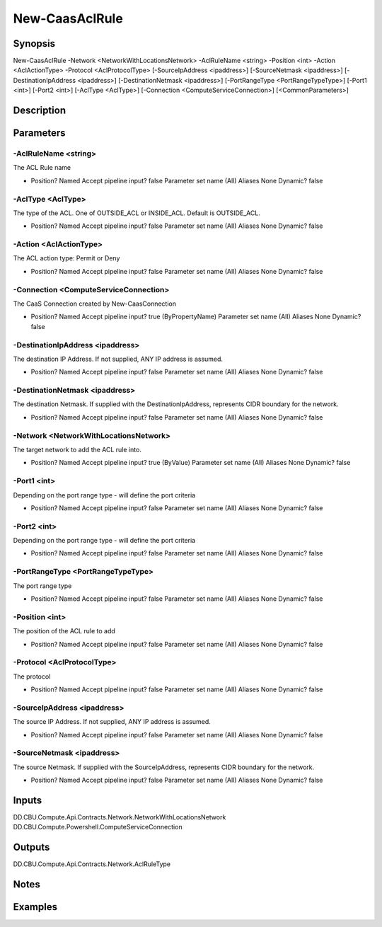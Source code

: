 ﻿
New-CaasAclRule
===================

Synopsis
--------

.. code-block:: powershell
    
    
New-CaasAclRule -Network <NetworkWithLocationsNetwork> -AclRuleName <string> -Position <int> -Action <AclActionType> -Protocol <AclProtocolType> [-SourceIpAddress <ipaddress>] [-SourceNetmask <ipaddress>] [-DestinationIpAddress <ipaddress>] [-DestinationNetmask <ipaddress>] [-PortRangeType <PortRangeTypeType>] [-Port1 <int>] [-Port2 <int>] [-AclType <AclType>] [-Connection <ComputeServiceConnection>] [<CommonParameters>]





Description
-----------



Parameters
----------




-AclRuleName <string>
~~~~~~~~~

The ACL Rule name

*     Position?                    Named     Accept pipeline input?       false     Parameter set name           (All)     Aliases                      None     Dynamic?                     false





-AclType <AclType>
~~~~~~~~~

The type of the ACL. One of OUTSIDE_ACL or INSIDE_ACL. Default is OUTSIDE_ACL.

*     Position?                    Named     Accept pipeline input?       false     Parameter set name           (All)     Aliases                      None     Dynamic?                     false





-Action <AclActionType>
~~~~~~~~~

The ACL action type: Permit or Deny

*     Position?                    Named     Accept pipeline input?       false     Parameter set name           (All)     Aliases                      None     Dynamic?                     false





-Connection <ComputeServiceConnection>
~~~~~~~~~

The CaaS Connection created by New-CaasConnection

*     Position?                    Named     Accept pipeline input?       true (ByPropertyName)     Parameter set name           (All)     Aliases                      None     Dynamic?                     false





-DestinationIpAddress <ipaddress>
~~~~~~~~~

The destination IP Address. If not supplied, ANY IP address is assumed.

*     Position?                    Named     Accept pipeline input?       false     Parameter set name           (All)     Aliases                      None     Dynamic?                     false





-DestinationNetmask <ipaddress>
~~~~~~~~~

The destination Netmask. If supplied with the DestinationIpAddress, represents CIDR boundary for the network.

*     Position?                    Named     Accept pipeline input?       false     Parameter set name           (All)     Aliases                      None     Dynamic?                     false





-Network <NetworkWithLocationsNetwork>
~~~~~~~~~

The target network to add the ACL rule into.

*     Position?                    Named     Accept pipeline input?       true (ByValue)     Parameter set name           (All)     Aliases                      None     Dynamic?                     false





-Port1 <int>
~~~~~~~~~

Depending on the port range type - will define the port criteria

*     Position?                    Named     Accept pipeline input?       false     Parameter set name           (All)     Aliases                      None     Dynamic?                     false





-Port2 <int>
~~~~~~~~~

Depending on the port range type - will define the port criteria

*     Position?                    Named     Accept pipeline input?       false     Parameter set name           (All)     Aliases                      None     Dynamic?                     false





-PortRangeType <PortRangeTypeType>
~~~~~~~~~

The port range type

*     Position?                    Named     Accept pipeline input?       false     Parameter set name           (All)     Aliases                      None     Dynamic?                     false





-Position <int>
~~~~~~~~~

The position of the ACL rule to add

*     Position?                    Named     Accept pipeline input?       false     Parameter set name           (All)     Aliases                      None     Dynamic?                     false





-Protocol <AclProtocolType>
~~~~~~~~~

The protocol

*     Position?                    Named     Accept pipeline input?       false     Parameter set name           (All)     Aliases                      None     Dynamic?                     false





-SourceIpAddress <ipaddress>
~~~~~~~~~

The source IP Address. If not supplied, ANY IP address is assumed.

*     Position?                    Named     Accept pipeline input?       false     Parameter set name           (All)     Aliases                      None     Dynamic?                     false





-SourceNetmask <ipaddress>
~~~~~~~~~

The source Netmask. If supplied with the SourceIpAddress, represents CIDR boundary for the network.

*     Position?                    Named     Accept pipeline input?       false     Parameter set name           (All)     Aliases                      None     Dynamic?                     false





Inputs
------

DD.CBU.Compute.Api.Contracts.Network.NetworkWithLocationsNetwork
DD.CBU.Compute.Powershell.ComputeServiceConnection


Outputs
-------

DD.CBU.Compute.Api.Contracts.Network.AclRuleType


Notes
-----



Examples
---------


